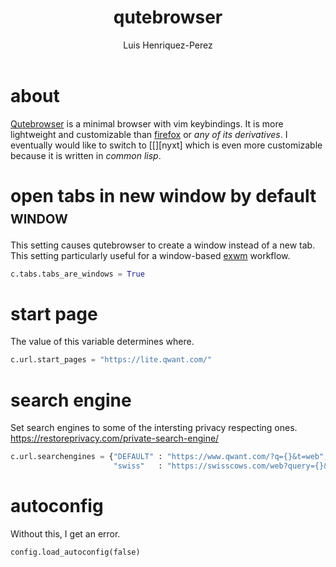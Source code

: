 #+title: qutebrowser
#+author: Luis Henriquez-Perez
#+property: header-args :tangle ~/.config/qutebrowser/config.py
#+tags: qutebrowser browser web

* about
:PROPERTIES:
:ID:       6ea6075e-1826-4f4d-ad2c-4dc2a788efc5
:END:

[[https://www.qutebrowser.org/index.html][Qutebrowser]] is a minimal browser with vim keybindings. It is more lightweight
and customizable than [[https://www.mozilla.org/en-US/firefox/new/][firefox]] or [[any of its derivatives]]. I eventually would like
to switch to [[][nyxt] which is even more customizable because it is written in
[[common lisp]].

* open tabs in new window by default :window:
:PROPERTIES:
:ID:       1034e7aa-073b-41d1-9209-11010fe729fd
:END:

This setting causes qutebrowser to create a window instead of a new tab. This
setting particularly useful for a window-based [[https://github.com/ch11ng/exwm][exwm]] workflow.

#+begin_src python
c.tabs.tabs_are_windows = True
#+end_src

* start page
:PROPERTIES:
:ID:       70f3a021-7e19-4883-839d-388cd0df8ebc
:END:

The value of this variable determines where.

#+begin_src python
c.url.start_pages = "https://lite.qwant.com/"
#+end_src

* search engine
:PROPERTIES:
:ID:       c416faa3-f538-4e7e-ab69-039b1296829f
:END:

Set search engines to some of the intersting privacy respecting ones.
https://restoreprivacy.com/private-search-engine/

#+begin_src python
c.url.searchengines = {"DEFAULT" : "https://www.qwant.com/?q={}&t=web",
                       "swiss"   : "https://swisscows.com/web?query={}&region=en-US"}
#+end_src

* autoconfig
:PROPERTIES:
:ID:       f9c469af-38ea-4486-9d00-86e6e1dbe21a
:END:

Without this, I get an error.

#+begin_src python
config.load_autoconfig(false)
#+end_src
